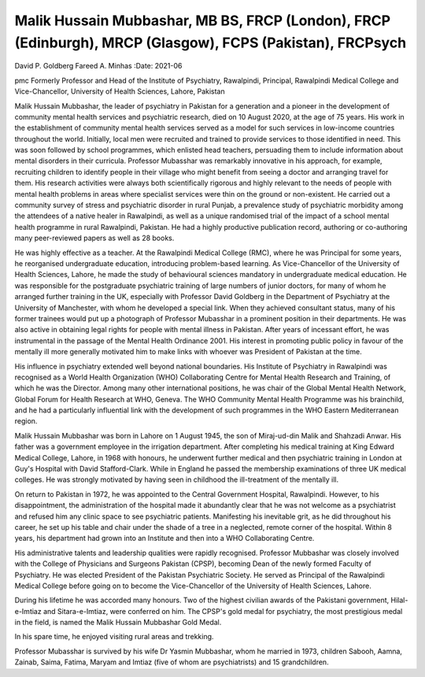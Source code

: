 ==========================================================================================================
Malik Hussain Mubbashar, MB BS, FRCP (London), FRCP (Edinburgh), MRCP (Glasgow), FCPS (Pakistan), FRCPsych
==========================================================================================================

David P. Goldberg
Fareed A. Minhas
:Date: 2021-06


.. contents::
   :depth: 3
..

pmc
Formerly Professor and Head of the Institute of Psychiatry, Rawalpindi,
Principal, Rawalpindi Medical College and Vice-Chancellor, University of
Health Sciences, Lahore, Pakistan

Malik Hussain Mubbashar, the leader of psychiatry in Pakistan for a
generation and a pioneer in the development of community mental health
services and psychiatric research, died on 10 August 2020, at the age of
75 years. His work in the establishment of community mental health
services served as a model for such services in low-income countries
throughout the world. Initially, local men were recruited and trained to
provide services to those identified in need. This was soon followed by
school programmes, which enlisted head teachers, persuading them to
include information about mental disorders in their curricula. Professor
Mubasshar was remarkably innovative in his approach, for example,
recruiting children to identify people in their village who might
benefit from seeing a doctor and arranging travel for them. His research
activities were always both scientifically rigorous and highly relevant
to the needs of people with mental health problems in areas where
specialist services were thin on the ground or non-existent. He carried
out a community survey of stress and psychiatric disorder in rural
Punjab, a prevalence study of psychiatric morbidity among the attendees
of a native healer in Rawalpindi, as well as a unique randomised trial
of the impact of a school mental health programme in rural Rawalpindi,
Pakistan. He had a highly productive publication record, authoring or
co-authoring many peer-reviewed papers as well as 28 books.

He was highly effective as a teacher. At the Rawalpindi Medical College
(RMC), where he was Principal for some years, he reorganised
undergraduate education, introducing problem-based learning. As
Vice-Chancellor of the University of Health Sciences, Lahore, he made
the study of behavioural sciences mandatory in undergraduate medical
education. He was responsible for the postgraduate psychiatric training
of large numbers of junior doctors, for many of whom he arranged further
training in the UK, especially with Professor David Goldberg in the
Department of Psychiatry at the University of Manchester, with whom he
developed a special link. When they achieved consultant status, many of
his former trainees would put up a photograph of Professor Mubasshar in
a prominent position in their departments. He was also active in
obtaining legal rights for people with mental illness in Pakistan. After
years of incessant effort, he was instrumental in the passage of the
Mental Health Ordinance 2001. His interest in promoting public policy in
favour of the mentally ill more generally motivated him to make links
with whoever was President of Pakistan at the time.

His influence in psychiatry extended well beyond national boundaries.
His Institute of Psychiatry in Rawalpindi was recognised as a World
Health Organization (WHO) Collaborating Centre for Mental Health
Research and Training, of which he was the Director. Among many other
international positions, he was chair of the Global Mental Health
Network, Global Forum for Health Research at WHO, Geneva. The WHO
Community Mental Health Programme was his brainchild, and he had a
particularly influential link with the development of such programmes in
the WHO Eastern Mediterranean region.

Malik Hussain Mubbashar was born in Lahore on 1 August 1945, the son of
Miraj-ud-din Malik and Shahzadi Anwar. His father was a government
employee in the irrigation department. After completing his medical
training at King Edward Medical College, Lahore, in 1968 with honours,
he underwent further medical and then psychiatric training in London at
Guy's Hospital with David Stafford-Clark. While in England he passed the
membership examinations of three UK medical colleges. He was strongly
motivated by having seen in childhood the ill-treatment of the mentally
ill.

On return to Pakistan in 1972, he was appointed to the Central
Government Hospital, Rawalpindi. However, to his disappointment, the
administration of the hospital made it abundantly clear that he was not
welcome as a psychiatrist and refused him any clinic space to see
psychiatric patients. Manifesting his inevitable grit, as he did
throughout his career, he set up his table and chair under the shade of
a tree in a neglected, remote corner of the hospital. Within 8 years,
his department had grown into an Institute and then into a WHO
Collaborating Centre.

His administrative talents and leadership qualities were rapidly
recognised. Professor Mubbashar was closely involved with the College of
Physicians and Surgeons Pakistan (CPSP), becoming Dean of the newly
formed Faculty of Psychiatry. He was elected President of the Pakistan
Psychiatric Society. He served as Principal of the Rawalpindi Medical
College before going on to become the Vice-Chancellor of the University
of Health Sciences, Lahore.

During his lifetime he was accorded many honours. Two of the highest
civilian awards of the Pakistani government, Hilal-e-Imtiaz and
Sitara-e-Imtiaz, were conferred on him. The CPSP's gold medal for
psychiatry, the most prestigious medal in the field, is named the Malik
Hussain Mubbashar Gold Medal.

In his spare time, he enjoyed visiting rural areas and trekking.

Professor Mubasshar is survived by his wife Dr Yasmin Mubbashar, whom he
married in 1973, children Sabooh, Aamna, Zainab, Saima, Fatima, Maryam
and Imtiaz (five of whom are psychiatrists) and 15 grandchildren.
